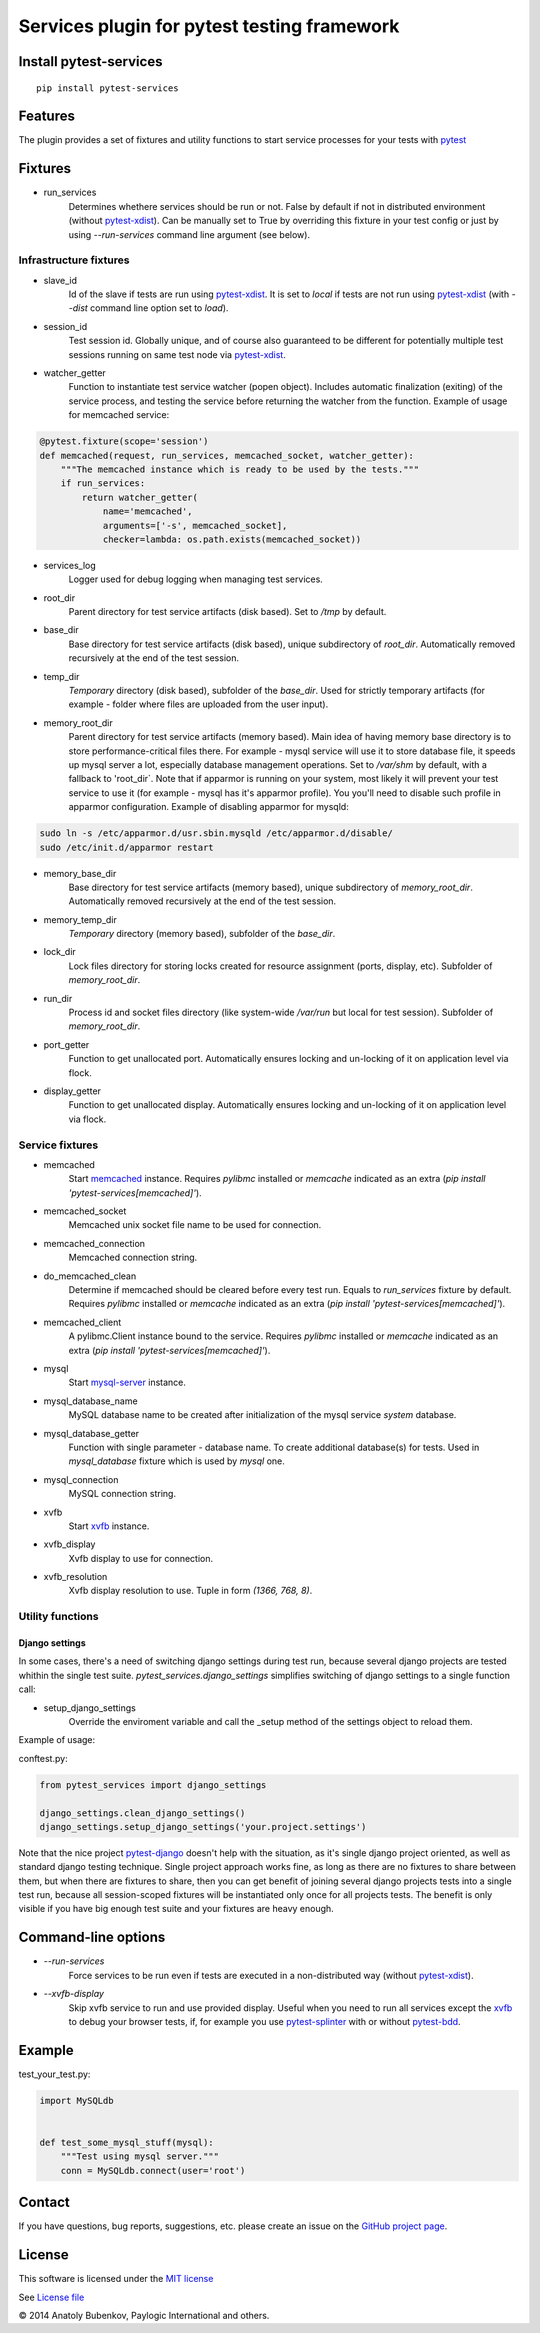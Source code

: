 Services plugin for pytest testing framework
============================================

.. image:: https://api.travis-ci.org/pytest-dev/pytest-services.png
    :target: https://travis-ci.org/pytest-dev/pytest-services
.. image:: https://pypip.in/v/pytest-services/badge.png
    :target: https://crate.io/packages/pytest-services/
.. image:: https://coveralls.io/repos/pytest-dev/pytest-services/badge.svg?branch=master
    :target: https://coveralls.io/r/pytest-dev/pytest-services?branch=master
.. image:: https://readthedocs.org/projects/pytest-services/badge/?version=latest
    :target: https://readthedocs.org/projects/pytest-services/?badge=latest
    :alt: Documentation Status


Install pytest-services
-----------------------

::

    pip install pytest-services


.. _pytest:  http://pytest.org
.. _pytest-xdist: https://pypi.python.org/pypi/pytest-xdist
.. _pytest-splinter: https://pypi.python.org/pypi/pytest-splinter
.. _pytest-bdd: https://pypi.python.org/pypi/pytest-bdd
.. _pytest-django: https://pypi.python.org/pypi/pytest-django
.. _memcached:  http://memcached.org
.. _xvfb: http://en.wikipedia.org/wiki/Xvfb
.. _mysql-server: http://dev.mysql.com/

Features
--------

The plugin provides a set of fixtures and utility functions to start service processes for your tests with
pytest_


Fixtures
--------

* run_services
    Determines whethere services should be run or not. False by default if not in distributed environment
    (without pytest-xdist_). Can be manually set to True by overriding this fixture in your test config or
    just by using `--run-services` command line argument (see below).

Infrastructure fixtures
***********************

* slave_id
    Id of the slave if tests are run using pytest-xdist_. It is set to `local` if tests are not run using
    pytest-xdist_ (with `--dist` command line option set to `load`).
* session_id
    Test session id. Globally unique, and of course also guaranteed to be different for potentially multiple test
    sessions running on same test node via pytest-xdist_.
* watcher_getter
    Function to instantiate test service watcher (popen object). Includes automatic finalization (exiting) of the
    service process, and testing the service before returning the watcher from the function.
    Example of usage for memcached service:

.. code-block:: python

    @pytest.fixture(scope='session')
    def memcached(request, run_services, memcached_socket, watcher_getter):
        """The memcached instance which is ready to be used by the tests."""
        if run_services:
            return watcher_getter(
                name='memcached',
                arguments=['-s', memcached_socket],
                checker=lambda: os.path.exists(memcached_socket))

* services_log
    Logger used for debug logging when managing test services.
* root_dir
    Parent directory for test service artifacts (disk based). Set to `/tmp` by default.
* base_dir
    Base directory for test service artifacts (disk based), unique subdirectory of `root_dir`.
    Automatically removed recursively at the end of the test session.
* temp_dir
    `Temporary` directory (disk based), subfolder of the `base_dir`.
    Used for strictly temporary artifacts (for example - folder where files are uploaded from the user input).
* memory_root_dir
    Parent directory for test service artifacts (memory based). Main idea of having memory base directory is to
    store performance-critical files there. For example - mysql service will use it to store database file, it speeds up
    mysql server a lot, especially database management operations.
    Set to `/var/shm` by default, with a fallback to 'root_dir`. Note that if apparmor is running on your system, most
    likely it will prevent your test service to use it (for example - mysql has it's apparmor profile). You you'll need
    to disable such profile in apparmor configuration.
    Example of disabling apparmor for mysqld:

.. code-block:: sh

    sudo ln -s /etc/apparmor.d/usr.sbin.mysqld /etc/apparmor.d/disable/
    sudo /etc/init.d/apparmor restart

* memory_base_dir
    Base directory for test service artifacts (memory based), unique subdirectory of `memory_root_dir`.
    Automatically removed recursively at the end of the test session.
* memory_temp_dir
    `Temporary` directory (memory based), subfolder of the `base_dir`.
* lock_dir
    Lock files directory for storing locks created for resource assignment (ports, display, etc). Subfolder of
    `memory_root_dir`.
* run_dir
    Process id and socket files directory (like system-wide `/var/run` but local for test session). Subfolder of
    `memory_root_dir`.
* port_getter
    Function to get unallocated port.
    Automatically ensures locking and un-locking of it on application level via flock.
* display_getter
    Function to get unallocated display.
    Automatically ensures locking and un-locking of it on application level via flock.


Service fixtures
****************

* memcached
    Start memcached_ instance.
    Requires `pylibmc` installed or `memcache` indicated as an extra (`pip install 'pytest-services[memcached]'`).
* memcached_socket
    Memcached unix socket file name to be used for connection.
* memcached_connection
    Memcached connection string.
* do_memcached_clean
    Determine if memcached should be cleared before every test run. Equals to `run_services` fixture by default.
    Requires `pylibmc` installed or `memcache` indicated as an extra (`pip install 'pytest-services[memcached]'`).
* memcached_client
    A pylibmc.Client instance bound to the service.
    Requires `pylibmc` installed or `memcache` indicated as an extra (`pip install 'pytest-services[memcached]'`).
* mysql
    Start mysql-server_ instance.
* mysql_database_name
    MySQL database name to be created after initialization of the mysql service `system` database.
* mysql_database_getter
    Function with single parameter - database name. To create additional database(s) for tests.
    Used in `mysql_database` fixture which is used by `mysql` one.
* mysql_connection
    MySQL connection string.
* xvfb
    Start xvfb_ instance.
* xvfb_display
    Xvfb display to use for connection.
* xvfb_resolution
    Xvfb display resolution to use. Tuple in form `(1366, 768, 8)`.

Utility functions
*****************

Django settings
^^^^^^^^^^^^^^^

In some cases, there's a need of switching django settings during test run, because several django projects are tested
whithin the single test suite.
`pytest_services.django_settings` simplifies switching of django settings to a single function call:

* setup_django_settings
    Override the enviroment variable and call the _setup method of the settings object to reload them.

Example of usage:

conftest.py:

.. code-block:: python

    from pytest_services import django_settings

    django_settings.clean_django_settings()
    django_settings.setup_django_settings('your.project.settings')

Note that the nice project pytest-django_ doesn't help with the situation, as it's single django project oriented, as
well as standard django testing technique. Single project approach works fine, as long as there are no fixtures to share
between them, but when there are fixtures to share, then you can get benefit of joining several django projects tests
into a single test run, because all session-scoped fixtures will be instantiated only once for all projects tests.
The benefit is only visible if you have big enough test suite and your fixtures are heavy enough.


Command-line options
--------------------

* `--run-services`
    Force services to be run even if tests are executed in a non-distributed way (without pytest-xdist_).
* `--xvfb-display`
    Skip xvfb service to run and use provided display. Useful when you need to run all services except the xvfb_
    to debug your browser tests, if, for example you use pytest-splinter_ with or without pytest-bdd_.

Example
-------

test_your_test.py:

.. code-block:: python

    import MySQLdb


    def test_some_mysql_stuff(mysql):
        """Test using mysql server."""
        conn = MySQLdb.connect(user='root')


Contact
-------

If you have questions, bug reports, suggestions, etc. please create an issue on
the `GitHub project page <https://github.com/pytest-dev/pytest-services>`_.


License
-------

This software is licensed under the `MIT license <http://en.wikipedia.org/wiki/MIT_License>`_

See `License file <https://github.com/pytest-dev/pytest-services/blob/master/LICENSE.txt>`_


© 2014 Anatoly Bubenkov, Paylogic International and others.
